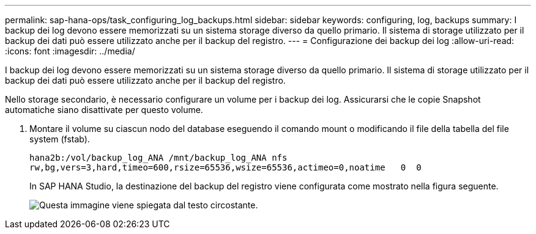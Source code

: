 ---
permalink: sap-hana-ops/task_configuring_log_backups.html 
sidebar: sidebar 
keywords: configuring, log, backups 
summary: I backup dei log devono essere memorizzati su un sistema storage diverso da quello primario. Il sistema di storage utilizzato per il backup dei dati può essere utilizzato anche per il backup del registro. 
---
= Configurazione dei backup dei log
:allow-uri-read: 
:icons: font
:imagesdir: ../media/


[role="lead"]
I backup dei log devono essere memorizzati su un sistema storage diverso da quello primario. Il sistema di storage utilizzato per il backup dei dati può essere utilizzato anche per il backup del registro.

Nello storage secondario, è necessario configurare un volume per i backup dei log. Assicurarsi che le copie Snapshot automatiche siano disattivate per questo volume.

. Montare il volume su ciascun nodo del database eseguendo il comando mount o modificando il file della tabella del file system (fstab).
+
[listing]
----
hana2b:/vol/backup_log_ANA /mnt/backup_log_ANA nfs
rw,bg,vers=3,hard,timeo=600,rsize=65536,wsize=65536,actimeo=0,noatime   0  0
----
+
In SAP HANA Studio, la destinazione del backup del registro viene configurata come mostrato nella figura seguente.

+
image::../media/sap_hana_studio_log_backup_destination_gui.gif[Questa immagine viene spiegata dal testo circostante.]


